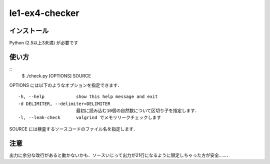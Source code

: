 #############################################
le1-ex4-checker
#############################################

インストール
===============
Python (2.5以上3未満) が必要です

使い方
===============
::
        $ ./check.py [OPTIONS] SOURCE

OPTIONS には以下のようなオプションを指定できます．
::
          -h, --help            show this help message and exit
          -d DELIMITER, --delimiter=DELIMITER
                                最初に読み込む10個の自然数について区切り子を指定します．
          -l, --leak-check      valgrind でメモリリークチェックします

SOURCE には検査するソースコードのファイル名を指定します．


注意
===============
出力に余分な改行があると動かないかも．ソースいじって出力が21行になるように限定しちゃった方が安全……．
